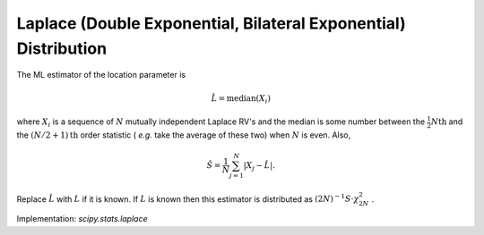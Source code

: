 
.. _continuous-laplace:

Laplace (Double Exponential, Bilateral Exponential) Distribution
================================================================

.. math::
   :nowrap:

    \begin{eqnarray*} f\left(x\right) & = & \frac{1}{2}e^{-\left|x\right|}\\ F\left(x\right) & = & \left\{ \begin{array}{ccc} \frac{1}{2}e^{x} &  & x\leq0\\ 1-\frac{1}{2}e^{-x} &  & x>0\end{array}\right.\\ G\left(q\right) & = & \left\{ \begin{array}{ccc} \log\left(2q\right) &  & q\leq\frac{1}{2}\\ -\log\left(2-2q\right) &  & q>\frac{1}{2}\end{array}\right.\end{eqnarray*}

.. math::
   :nowrap:

    \begin{eqnarray*} m_{d}=m_{n}=\mu & = & 0\\ \mu_{2} & = & 2\\ \gamma_{1} & = & 0\\ \gamma_{2} & = & 3\end{eqnarray*}

The ML estimator of the location parameter is

.. math::

     \hat{L}=\mathrm{median}\left(X_{i}\right)

where :math:`X_{i}` is a sequence of :math:`N` mutually independent Laplace RV's and the median is some number
between the :math:`\frac{1}{2}N\mathrm{th}` and the :math:`(N/2+1)\mathrm{th}` order statistic ( *e.g.* take the average of these two) when :math:`N` is even. Also,

.. math::

     \hat{S}=\frac{1}{N}\sum_{j=1}^{N}\left|X_{j}-\hat{L}\right|.

Replace :math:`\hat{L}` with :math:`L` if it is known. If :math:`L` is known then this estimator is distributed as :math:`\left(2N\right)^{-1}S\cdot\chi_{2N}^{2}` .

.. math::
   :nowrap:

    \begin{eqnarray*} h\left[X\right] & = & \log\left(2e\right)\\  & \approx & 1.6931471805599453094.\end{eqnarray*}

Implementation: `scipy.stats.laplace`
